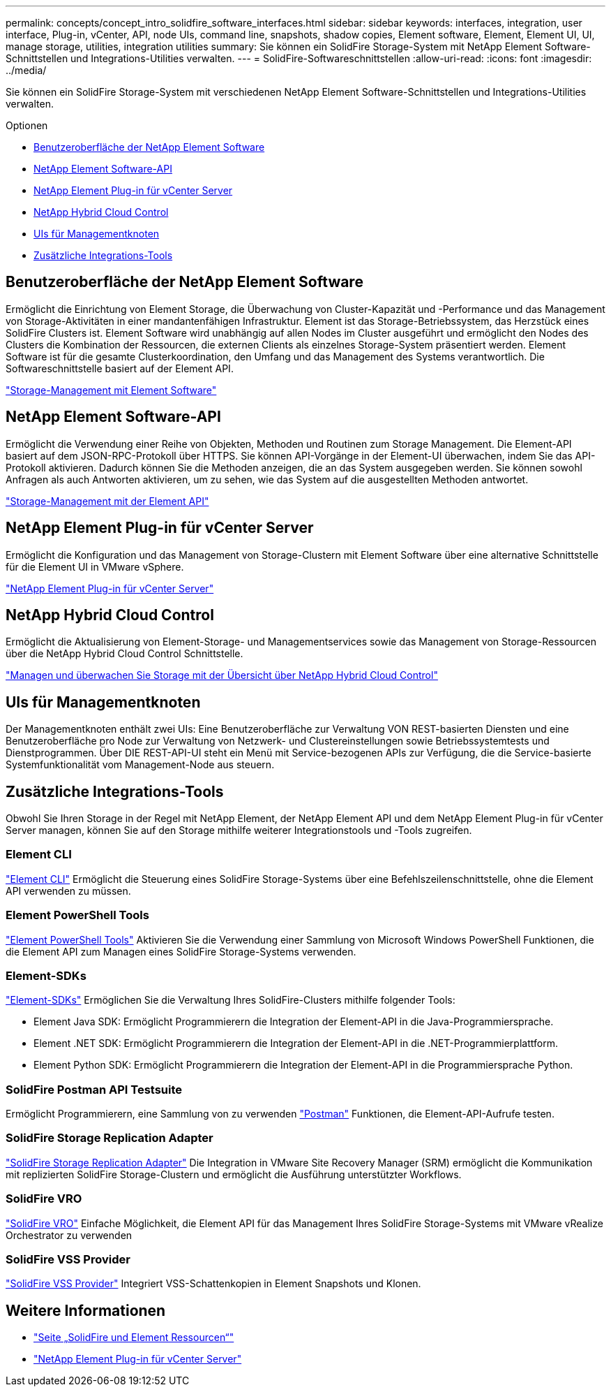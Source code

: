 ---
permalink: concepts/concept_intro_solidfire_software_interfaces.html 
sidebar: sidebar 
keywords: interfaces, integration, user interface, Plug-in, vCenter, API, node UIs, command line, snapshots, shadow copies, Element software, Element, Element UI, UI, manage storage, utilities, integration utilities 
summary: Sie können ein SolidFire Storage-System mit NetApp Element Software-Schnittstellen und Integrations-Utilities verwalten. 
---
= SolidFire-Softwareschnittstellen
:allow-uri-read: 
:icons: font
:imagesdir: ../media/


[role="lead"]
Sie können ein SolidFire Storage-System mit verschiedenen NetApp Element Software-Schnittstellen und Integrations-Utilities verwalten.

.Optionen
* <<Benutzeroberfläche der NetApp Element Software>>
* <<NetApp Element Software-API>>
* <<NetApp Element Plug-in für vCenter Server>>
* <<NetApp Hybrid Cloud Control>>
* <<UIs für Managementknoten>>
* <<Zusätzliche Integrations-Tools>>




== Benutzeroberfläche der NetApp Element Software

Ermöglicht die Einrichtung von Element Storage, die Überwachung von Cluster-Kapazität und -Performance und das Management von Storage-Aktivitäten in einer mandantenfähigen Infrastruktur. Element ist das Storage-Betriebssystem, das Herzstück eines SolidFire Clusters ist. Element Software wird unabhängig auf allen Nodes im Cluster ausgeführt und ermöglicht den Nodes des Clusters die Kombination der Ressourcen, die externen Clients als einzelnes Storage-System präsentiert werden. Element Software ist für die gesamte Clusterkoordination, den Umfang und das Management des Systems verantwortlich. Die Softwareschnittstelle basiert auf der Element API.

link:../storage/index.html["Storage-Management mit Element Software"]



== NetApp Element Software-API

Ermöglicht die Verwendung einer Reihe von Objekten, Methoden und Routinen zum Storage Management. Die Element-API basiert auf dem JSON-RPC-Protokoll über HTTPS. Sie können API-Vorgänge in der Element-UI überwachen, indem Sie das API-Protokoll aktivieren. Dadurch können Sie die Methoden anzeigen, die an das System ausgegeben werden. Sie können sowohl Anfragen als auch Antworten aktivieren, um zu sehen, wie das System auf die ausgestellten Methoden antwortet.

link:../api/index.html["Storage-Management mit der Element API"]



== NetApp Element Plug-in für vCenter Server

Ermöglicht die Konfiguration und das Management von Storage-Clustern mit Element Software über eine alternative Schnittstelle für die Element UI in VMware vSphere.

https://docs.netapp.com/us-en/vcp/index.html["NetApp Element Plug-in für vCenter Server"^]



== NetApp Hybrid Cloud Control

Ermöglicht die Aktualisierung von Element-Storage- und Managementservices sowie das Management von Storage-Ressourcen über die NetApp Hybrid Cloud Control Schnittstelle.

link:../hccstorage/index.html["Managen und überwachen Sie Storage mit der Übersicht über NetApp Hybrid Cloud Control"]



== UIs für Managementknoten

Der Managementknoten enthält zwei UIs: Eine Benutzeroberfläche zur Verwaltung VON REST-basierten Diensten und eine Benutzeroberfläche pro Node zur Verwaltung von Netzwerk- und Clustereinstellungen sowie Betriebssystemtests und Dienstprogrammen. Über DIE REST-API-UI steht ein Menü mit Service-bezogenen APIs zur Verfügung, die die Service-basierte Systemfunktionalität vom Management-Node aus steuern.



== Zusätzliche Integrations-Tools

Obwohl Sie Ihren Storage in der Regel mit NetApp Element, der NetApp Element API und dem NetApp Element Plug-in für vCenter Server managen, können Sie auf den Storage mithilfe weiterer Integrationstools und -Tools zugreifen.



=== Element CLI

https://mysupport.netapp.com/site/tools/tool-eula/elem-cli["Element CLI"^] Ermöglicht die Steuerung eines SolidFire Storage-Systems über eine Befehlszeilenschnittstelle, ohne die Element API verwenden zu müssen.



=== Element PowerShell Tools

https://mysupport.netapp.com/site/tools/tool-eula/elem-powershell-tools["Element PowerShell Tools"^] Aktivieren Sie die Verwendung einer Sammlung von Microsoft Windows PowerShell Funktionen, die die Element API zum Managen eines SolidFire Storage-Systems verwenden.



=== Element-SDKs

https://mysupport.netapp.com/site/products/all/details/netapphci-solidfire-elementsoftware/tools-tab["Element-SDKs"^] Ermöglichen Sie die Verwaltung Ihres SolidFire-Clusters mithilfe folgender Tools:

* Element Java SDK: Ermöglicht Programmierern die Integration der Element-API in die Java-Programmiersprache.
* Element .NET SDK: Ermöglicht Programmierern die Integration der Element-API in die .NET-Programmierplattform.
* Element Python SDK: Ermöglicht Programmierern die Integration der Element-API in die Programmiersprache Python.




=== SolidFire Postman API Testsuite

Ermöglicht Programmierern, eine Sammlung von zu verwenden link:https://github.com/solidfire/postman["Postman"^] Funktionen, die Element-API-Aufrufe testen.



=== SolidFire Storage Replication Adapter

https://mysupport.netapp.com/site/products/all/details/elementsra/downloads-tab["SolidFire Storage Replication Adapter"^] Die Integration in VMware Site Recovery Manager (SRM) ermöglicht die Kommunikation mit replizierten SolidFire Storage-Clustern und ermöglicht die Ausführung unterstützter Workflows.



=== SolidFire VRO

https://mysupport.netapp.com/site/products/all/details/solidfire-vro/downloads-tab["SolidFire VRO"^] Einfache Möglichkeit, die Element API für das Management Ihres SolidFire Storage-Systems mit VMware vRealize Orchestrator zu verwenden



=== SolidFire VSS Provider

https://mysupport.netapp.com/site/products/all/details/solidfire-vss-provider/downloads-tab["SolidFire VSS Provider"^] Integriert VSS-Schattenkopien in Element Snapshots und Klonen.



== Weitere Informationen

* https://www.netapp.com/data-storage/solidfire/documentation["Seite „SolidFire und Element Ressourcen“"^]
* https://docs.netapp.com/us-en/vcp/index.html["NetApp Element Plug-in für vCenter Server"^]

